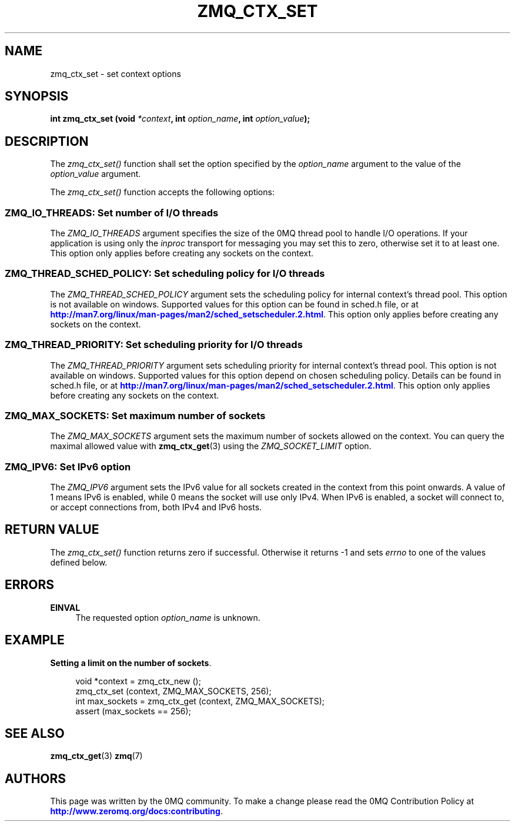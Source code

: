 '\" t
.\"     Title: zmq_ctx_set
.\"    Author: [see the "AUTHORS" section]
.\" Generator: DocBook XSL Stylesheets v1.79.1 <http://docbook.sf.net/>
.\"      Date: 09/07/2020
.\"    Manual: 0MQ Manual
.\"    Source: 0MQ 4.1.8
.\"  Language: English
.\"
.TH "ZMQ_CTX_SET" "3" "09/07/2020" "0MQ 4\&.1\&.8" "0MQ Manual"
.\" -----------------------------------------------------------------
.\" * Define some portability stuff
.\" -----------------------------------------------------------------
.\" ~~~~~~~~~~~~~~~~~~~~~~~~~~~~~~~~~~~~~~~~~~~~~~~~~~~~~~~~~~~~~~~~~
.\" http://bugs.debian.org/507673
.\" http://lists.gnu.org/archive/html/groff/2009-02/msg00013.html
.\" ~~~~~~~~~~~~~~~~~~~~~~~~~~~~~~~~~~~~~~~~~~~~~~~~~~~~~~~~~~~~~~~~~
.ie \n(.g .ds Aq \(aq
.el       .ds Aq '
.\" -----------------------------------------------------------------
.\" * set default formatting
.\" -----------------------------------------------------------------
.\" disable hyphenation
.nh
.\" disable justification (adjust text to left margin only)
.ad l
.\" -----------------------------------------------------------------
.\" * MAIN CONTENT STARTS HERE *
.\" -----------------------------------------------------------------
.SH "NAME"
zmq_ctx_set \- set context options
.SH "SYNOPSIS"
.sp
\fBint zmq_ctx_set (void \fR\fB\fI*context\fR\fR\fB, int \fR\fB\fIoption_name\fR\fR\fB, int \fR\fB\fIoption_value\fR\fR\fB);\fR
.SH "DESCRIPTION"
.sp
The \fIzmq_ctx_set()\fR function shall set the option specified by the \fIoption_name\fR argument to the value of the \fIoption_value\fR argument\&.
.sp
The \fIzmq_ctx_set()\fR function accepts the following options:
.SS "ZMQ_IO_THREADS: Set number of I/O threads"
.sp
The \fIZMQ_IO_THREADS\fR argument specifies the size of the 0MQ thread pool to handle I/O operations\&. If your application is using only the \fIinproc\fR transport for messaging you may set this to zero, otherwise set it to at least one\&. This option only applies before creating any sockets on the context\&.
.TS
tab(:);
lt lt.
T{
.sp
Default value
T}:T{
.sp
1
T}
.TE
.sp 1
.SS "ZMQ_THREAD_SCHED_POLICY: Set scheduling policy for I/O threads"
.sp
The \fIZMQ_THREAD_SCHED_POLICY\fR argument sets the scheduling policy for internal context\(cqs thread pool\&. This option is not available on windows\&. Supported values for this option can be found in sched\&.h file, or at \m[blue]\fBhttp://man7\&.org/linux/man\-pages/man2/sched_setscheduler\&.2\&.html\fR\m[]\&. This option only applies before creating any sockets on the context\&.
.TS
tab(:);
lt lt.
T{
.sp
Default value
T}:T{
.sp
\-1
T}
.TE
.sp 1
.SS "ZMQ_THREAD_PRIORITY: Set scheduling priority for I/O threads"
.sp
The \fIZMQ_THREAD_PRIORITY\fR argument sets scheduling priority for internal context\(cqs thread pool\&. This option is not available on windows\&. Supported values for this option depend on chosen scheduling policy\&. Details can be found in sched\&.h file, or at \m[blue]\fBhttp://man7\&.org/linux/man\-pages/man2/sched_setscheduler\&.2\&.html\fR\m[]\&. This option only applies before creating any sockets on the context\&.
.TS
tab(:);
lt lt.
T{
.sp
Default value
T}:T{
.sp
\-1
T}
.TE
.sp 1
.SS "ZMQ_MAX_SOCKETS: Set maximum number of sockets"
.sp
The \fIZMQ_MAX_SOCKETS\fR argument sets the maximum number of sockets allowed on the context\&. You can query the maximal allowed value with \fBzmq_ctx_get\fR(3) using the \fIZMQ_SOCKET_LIMIT\fR option\&.
.TS
tab(:);
lt lt.
T{
.sp
Default value
T}:T{
.sp
1024
T}
.TE
.sp 1
.SS "ZMQ_IPV6: Set IPv6 option"
.sp
The \fIZMQ_IPV6\fR argument sets the IPv6 value for all sockets created in the context from this point onwards\&. A value of 1 means IPv6 is enabled, while 0 means the socket will use only IPv4\&. When IPv6 is enabled, a socket will connect to, or accept connections from, both IPv4 and IPv6 hosts\&.
.TS
tab(:);
lt lt.
T{
.sp
Default value
T}:T{
.sp
0
T}
.TE
.sp 1
.SH "RETURN VALUE"
.sp
The \fIzmq_ctx_set()\fR function returns zero if successful\&. Otherwise it returns \-1 and sets \fIerrno\fR to one of the values defined below\&.
.SH "ERRORS"
.PP
\fBEINVAL\fR
.RS 4
The requested option
\fIoption_name\fR
is unknown\&.
.RE
.SH "EXAMPLE"
.PP
\fBSetting a limit on the number of sockets\fR. 
.sp
.if n \{\
.RS 4
.\}
.nf
void *context = zmq_ctx_new ();
zmq_ctx_set (context, ZMQ_MAX_SOCKETS, 256);
int max_sockets = zmq_ctx_get (context, ZMQ_MAX_SOCKETS);
assert (max_sockets == 256);
.fi
.if n \{\
.RE
.\}
.sp
.SH "SEE ALSO"
.sp
\fBzmq_ctx_get\fR(3) \fBzmq\fR(7)
.SH "AUTHORS"
.sp
This page was written by the 0MQ community\&. To make a change please read the 0MQ Contribution Policy at \m[blue]\fBhttp://www\&.zeromq\&.org/docs:contributing\fR\m[]\&.
